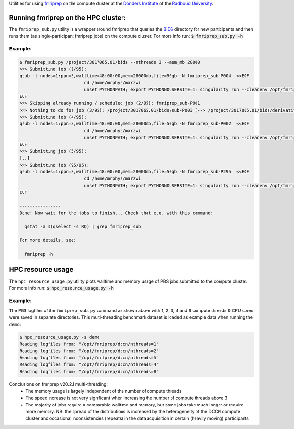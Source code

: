 Utilities for using `fmriprep <https://fmriprep.org>`__ on the compute cluster at the `Donders Institute <https://www.ru.nl/donders/>`__ of the `Radboud University <https://www.ru.nl/english/>`__.

Running fmriprep on the HPC cluster:
====================================

The ``fmriprep_sub.py`` utility is a wrapper around fmriprep that queries the `BIDS <http://bids.neuroimaging.io>`__ directory for new participants and then runs them (as single-participant fmriprep jobs) on the compute cluster. For more info run: :code:`$ fmriprep_sub.py -h`

Example:
--------

.. code-block:: console

   $ fmriprep_sub.py /project/3017065.01/bids --nthreads 3 --mem_mb 28000
   >>> Submitting job (1/95):
   qsub -l nodes=1:ppn=3,walltime=48:00:00,mem=28000mb,file=50gb -N fmriprep_sub-P004  <<EOF
                            cd /home/mrphys/marzwi
                            unset PYTHONPATH; export PYTHONNOUSERSITE=1; singularity run --cleanenv /opt/fmriprep/20.2.1/fmriprep-20.2.1.simg /project/3017065.01/bids /project/3017065.01/bids/derivatives participant -w \$TMPDIR --participant-label P004 --skip-bids-validation --fs-license-file /opt_host/fmriprep/license.txt --mem_mb 28000 --omp-nthreads 3 --nthreads 3
   EOF
   >>> Skipping already running / scheduled job (2/95): fmriprep_sub-P001
   >>> Nothing to do for job (3/95): /project/3017065.01/bids/sub-P003 (--> /project/3017065.01/bids/derivatives/fmriprep/sub-P003.html)
   >>> Submitting job (4/95):
   qsub -l nodes=1:ppn=3,walltime=48:00:00,mem=28000mb,file=50gb -N fmriprep_sub-P002  <<EOF
                            cd /home/mrphys/marzwi
                            unset PYTHONPATH; export PYTHONNOUSERSITE=1; singularity run --cleanenv /opt/fmriprep/20.2.1/fmriprep-20.2.1.simg /project/3017065.01/bids /project/3017065.01/bids/derivatives participant -w \$TMPDIR --participant-label P002 --skip-bids-validation --fs-license-file /opt_host/fmriprep/license.txt --mem_mb 28000 --omp-nthreads 3 --nthreads 3
   EOF
   >>> Submitting job (5/95):
   [..]
   >>> Submitting job (95/95):
   qsub -l nodes=1:ppn=3,walltime=48:00:00,mem=28000mb,file=50gb -N fmriprep_sub-P295  <<EOF
                            cd /home/mrphys/marzwi
                            unset PYTHONPATH; export PYTHONNOUSERSITE=1; singularity run --cleanenv /opt/fmriprep/20.2.1/fmriprep-20.2.1.simg /project/3017065.01/bids /project/3017065.01/bids/derivatives participant -w \$TMPDIR --participant-label P295 --skip-bids-validation --fs-license-file /opt_host/fmriprep/license.txt --mem_mb 28000 --omp-nthreads 3 --nthreads 3
   EOF

   ----------------
   Done! Now wait for the jobs to finish... Check that e.g. with this command:

     qstat -a $(qselect -s RQ) | grep fmriprep_sub

   For more details, see:

     fmriprep -h

HPC resource usage
==================

The ``hpc_resource_usage.py`` utility plots walltime and memory usage of PBS jobs submitted to the compute cluster. For more info run: :code:`$ hpc_resource_usage.py -h`

Example:
--------

The PBS logfiles of the ``fmriprep_sub.py`` command as shown above with 1, 2, 3, 4 and 8 compute threads & CPU cores were saved in separate directories. This multi-threading benchmark dataset is loaded as example data when running the ``demo``:

.. code-block:: console

   $ hpc_resource_usage.py -s demo
   Reading logfiles from: "/opt/fmriprep/dccn/nthreads=1"
   Reading logfiles from: "/opt/fmriprep/dccn/nthreads=2"
   Reading logfiles from: "/opt/fmriprep/dccn/nthreads=3"
   Reading logfiles from: "/opt/fmriprep/dccn/nthreads=4"
   Reading logfiles from: "/opt/fmriprep/dccn/nthreads=8"

.. image:: ./hpc_resource_usage.png
   :alt: HPC resource usage histograms

Conclusions on fmriprep v20.2.1 multi-threading:
 - The memory usage is largely independent of the number of compute threads
 - The speed increase is not very significant when increasing the number of compute threads above 3
 - The majority of jobs require a comparable walltime and memory, but some jobs take much longer or require more memory. NB: the spread of the distributions is increased by the heterogeneity of the DCCN compute cluster and occasional inconsistencies (repeats) in the data acquisition in certain (heavily moving) participants

